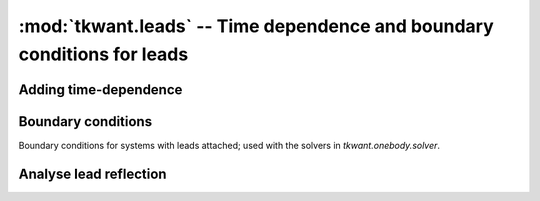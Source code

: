 :mod:`tkwant.leads` -- Time dependence and boundary conditions for leads
========================================================================

.. module:: tkwant.leads

Adding time-dependence
----------------------

.. autosummary::
    :toctree: generated/

    add_voltage


Boundary conditions
-------------------
Boundary conditions for systems with leads attached; used with
the solvers in `tkwant.onebody.solver`.

.. autosummary::
    :toctree: generated/

    SimpleBoundary
    MonomialAbsorbingBoundary
    GenericAbsorbingBoundary
    automatic_boundary


Analyse lead reflection
-----------------------

.. autosummary::
    :toctree: generated/

    AbsorbingReflectionSolver
    AnalyzeReflection
    AnalyzeReflectionMonomial
